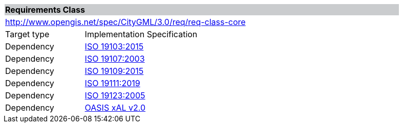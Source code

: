 [[rc_core]]
[cols="1,4",width="90%"]
|===
2+|*Requirements Class* {set:cellbgcolor:#CACCCE}
2+|http://www.opengis.net/spec/CityGML/3.0/req/req-class-core {set:cellbgcolor:#FFFFFF}
|Target type |Implementation Specification
|Dependency |<<iso19103,ISO 19103:2015>>
|Dependency |<<iso19107,ISO 19107:2003>>
|Dependency |<<iso19109,ISO 19109:2015>>
|Dependency |<<iso19111,ISO 19111:2019>>
|Dependency |<<iso19123,ISO 19123:2005>>
|Dependency |<<xal2,OASIS xAL v2.0>>
|===
